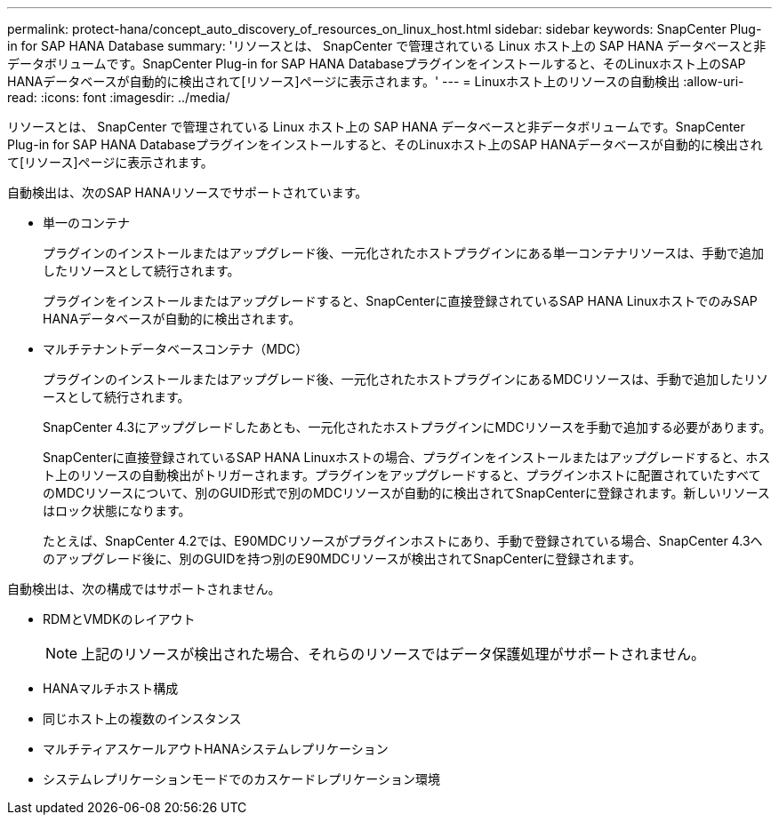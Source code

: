 ---
permalink: protect-hana/concept_auto_discovery_of_resources_on_linux_host.html 
sidebar: sidebar 
keywords: SnapCenter Plug-in for SAP HANA Database 
summary: 'リソースとは、 SnapCenter で管理されている Linux ホスト上の SAP HANA データベースと非データボリュームです。SnapCenter Plug-in for SAP HANA Databaseプラグインをインストールすると、そのLinuxホスト上のSAP HANAデータベースが自動的に検出されて[リソース]ページに表示されます。' 
---
= Linuxホスト上のリソースの自動検出
:allow-uri-read: 
:icons: font
:imagesdir: ../media/


[role="lead"]
リソースとは、 SnapCenter で管理されている Linux ホスト上の SAP HANA データベースと非データボリュームです。SnapCenter Plug-in for SAP HANA Databaseプラグインをインストールすると、そのLinuxホスト上のSAP HANAデータベースが自動的に検出されて[リソース]ページに表示されます。

自動検出は、次のSAP HANAリソースでサポートされています。

* 単一のコンテナ
+
プラグインのインストールまたはアップグレード後、一元化されたホストプラグインにある単一コンテナリソースは、手動で追加したリソースとして続行されます。

+
プラグインをインストールまたはアップグレードすると、SnapCenterに直接登録されているSAP HANA LinuxホストでのみSAP HANAデータベースが自動的に検出されます。

* マルチテナントデータベースコンテナ（MDC）
+
プラグインのインストールまたはアップグレード後、一元化されたホストプラグインにあるMDCリソースは、手動で追加したリソースとして続行されます。

+
SnapCenter 4.3にアップグレードしたあとも、一元化されたホストプラグインにMDCリソースを手動で追加する必要があります。

+
SnapCenterに直接登録されているSAP HANA Linuxホストの場合、プラグインをインストールまたはアップグレードすると、ホスト上のリソースの自動検出がトリガーされます。プラグインをアップグレードすると、プラグインホストに配置されていたすべてのMDCリソースについて、別のGUID形式で別のMDCリソースが自動的に検出されてSnapCenterに登録されます。新しいリソースはロック状態になります。

+
たとえば、SnapCenter 4.2では、E90MDCリソースがプラグインホストにあり、手動で登録されている場合、SnapCenter 4.3へのアップグレード後に、別のGUIDを持つ別のE90MDCリソースが検出されてSnapCenterに登録されます。



自動検出は、次の構成ではサポートされません。

* RDMとVMDKのレイアウト
+

NOTE: 上記のリソースが検出された場合、それらのリソースではデータ保護処理がサポートされません。

* HANAマルチホスト構成
* 同じホスト上の複数のインスタンス
* マルチティアスケールアウトHANAシステムレプリケーション
* システムレプリケーションモードでのカスケードレプリケーション環境

